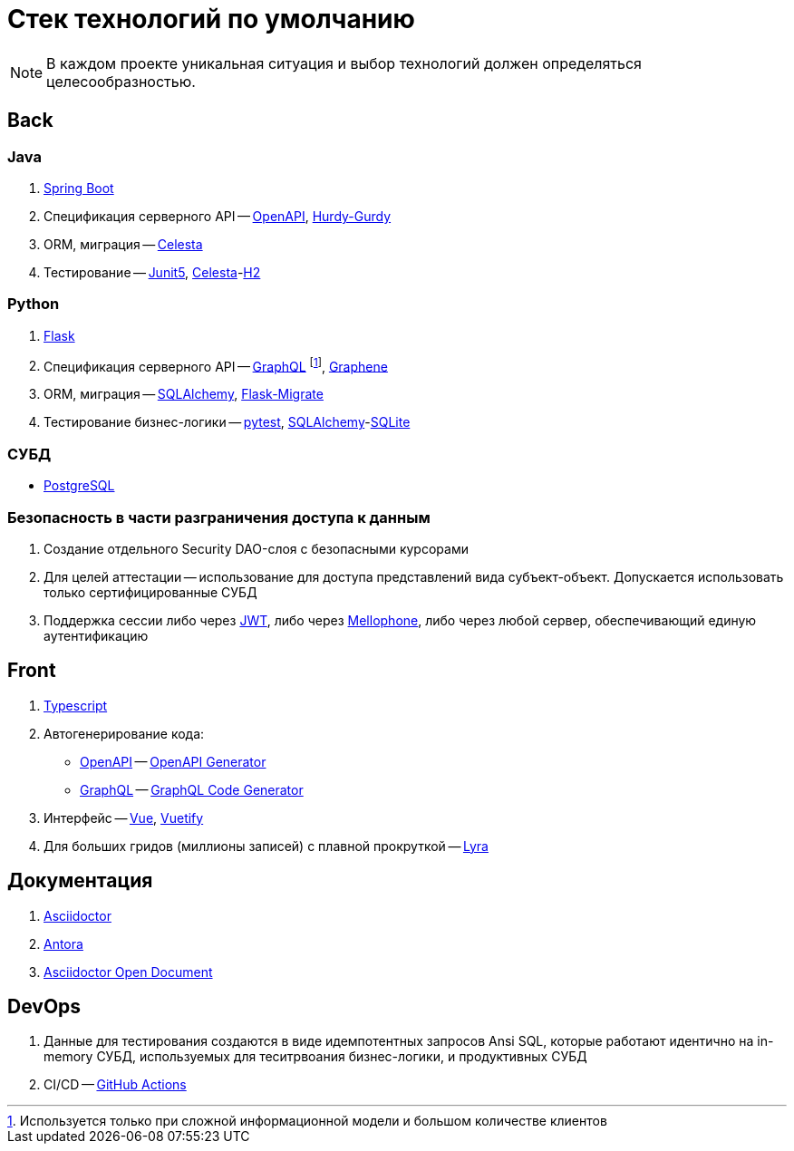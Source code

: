 = Стек технологий по умолчанию

:openapi: https://swagger.io/[OpenAPI]
:graphql: https://graphql.org/[GraphQL]
:asciidoctor-od: https://docs.asciidoctor.org/[Asciidoctor]

NOTE: В каждом проекте уникальная ситуация и выбор технологий должен определяться целесообразностью.

== Back

=== Java

. https://spring.io/projects/spring-boot[Spring Boot]
. Спецификация серверного API -- https://swagger.io/[OpenAPI], https://github.com/CourseOrchestra/hurdy-gurdy[Hurdy-Gurdy]
. ORM, миграция -- https://courseorchestra.github.io/celesta/en/index.html[Celesta]
. Тестирование -- https://junit.org/junit5/docs/current/user-guide/[Junit5], https://courseorchestra.github.io/celesta/en/index.html[Celesta]-link:https://www.h2database.com[H2]

=== Python

. https://flask.palletsprojects.com[Flask]
. Спецификация серверного API -- https://graphql.org/[GraphQL] footnote:[Используется только при сложной информационной модели и большом количестве клиентов],  https://docs.graphene-python.org/[Graphene]
. ORM, миграция -- https://www.sqlalchemy.org/[SQLAlchemy], https://flask-migrate.readthedocs.io/[Flask-Migrate]
. Тестирование бизнес-логики -- link:https://docs.pytest.org/[pytest], link:https://www.sqlalchemy.org/[SQLAlchemy]-link:https://www.sqlite.org[SQLite]

=== СУБД

* https://www.postgrespro.ru/[PostgreSQL]

=== Безопасность в части разграничения доступа к данным

. Создание отдельного Security DAO-слоя с безопасными курсорами
. Для целей аттестации -- использование для доступа представлений вида субъект-объект. Допускается использовать только сертифицированные СУБД
. Поддержка сессии либо через https://jwt.io/[JWT], либо через https://github.com/CourseOrchestra/mellophone2[Mellophone], либо через любой сервер, обеспечивающий единую аутентификацию


== Front

1. https://www.typescriptlang.org/[Typescript]
2. Автогенерирование кода:
* {openapi} -- https://openapi-generator.tech/[OpenAPI Generator]
* {graphql} -- https://www.graphql-code-generator.com/[GraphQL Code Generator]
3. Интерфейс -- https://vuejs.org/[Vue], https://vuetifyjs.com/[Vuetify]
4. Для больших гридов (миллионы записей) с плавной прокруткой -- https://github.com/CourseOrchestra/lyra[Lyra]

== Документация

. https://docs.asciidoctor.org/[Asciidoctor]
. https://docs.antora.org/[Antora]
. https://courseorchestra.github.io/asciidoctor-open-document/[Asciidoctor Open Document]

== DevOps

. Данные для тестирования создаются в виде идемпотентных запросов Ansi SQL, которые работают идентично на in-memory СУБД, используемых для теситрвоания бизнес-логики, и продуктивных СУБД
. CI/CD -- https://github.com/features/actions[GitHub Actions]
